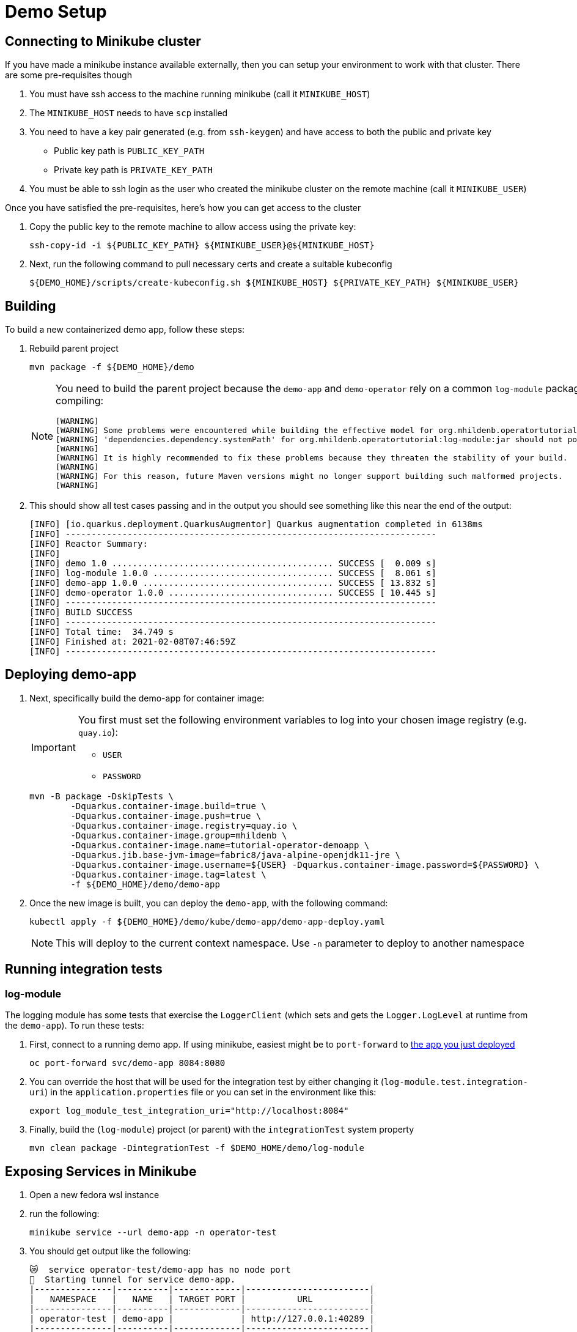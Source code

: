 = Demo Setup

== Connecting to Minikube cluster

If you have made a minikube instance available externally, then you can setup your environment to work with that cluster.  There are some pre-requisites though

. You must have ssh access to the machine running minikube (call it `MINIKUBE_HOST`)
. The `MINIKUBE_HOST` needs to have `scp` installed
. You need to have a key pair generated (e.g. from `ssh-keygen`) and have access to both the public and private key
** Public key path is `PUBLIC_KEY_PATH`
** Private key path is `PRIVATE_KEY_PATH`
. You must be able to ssh login as the user who created the minikube cluster on the remote machine (call it `MINIKUBE_USER`)

Once you have satisfied the pre-requisites, here's how you can get access to the cluster

. Copy the public key to the remote machine to allow access using the private key:
+
[.console-input]
[source,bash,subs="attributes+,+macros"]
----
ssh-copy-id -i pass:[${PUBLIC_KEY_PATH}] pass:[${MINIKUBE_USER}@${MINIKUBE_HOST}]
----
+
. Next, run the following command to pull necessary certs and create a suitable kubeconfig
+
[.console-input]
[source,bash,subs="attributes+,+macros"]
----
pass:[${DEMO_HOME}]/scripts/create-kubeconfig.sh pass:[${MINIKUBE_HOST}] pass:[${PRIVATE_KEY_PATH}] pass:[${MINIKUBE_USER}]
----

== Building 

To build a new containerized demo app, follow these steps:

. Rebuild parent project
+
[.console-input]
[source,bash,subs="attributes+,+macros"]
----
mvn package -f pass:[${DEMO_HOME}]/demo
----
+
[NOTE]
====
You need to build the parent project because the `demo-app` and `demo-operator` rely on a common `log-module` package that is not uploaded to maven.  Thus all three are bundled together so that the parent project can handle the dependencies.  This is why you will see this warning when compiling:

[.console-output]
[source,bash]
----
[WARNING] 
[WARNING] Some problems were encountered while building the effective model for org.mhildenb.operatortutorial:demo-app:jar:1.0.0
[WARNING] 'dependencies.dependency.systemPath' for org.mhildenb.operatortutorial:log-module:jar should not point at files within the project directory, ${project.basedir}/../log-module/target/log-module-1.0.0.jar will be unresolvable by dependent projects @ line 44, column 19
[WARNING] 
[WARNING] It is highly recommended to fix these problems because they threaten the stability of your build.
[WARNING] 
[WARNING] For this reason, future Maven versions might no longer support building such malformed projects.
[WARNING]
----
====
+
. This should show all test cases passing and in the output you should see something like this near the end of the output:
+
[.console-output]
[source,bash,subs="attributes+,+macros"]
----
[INFO] [io.quarkus.deployment.QuarkusAugmentor] Quarkus augmentation completed in 6138ms
[INFO] ------------------------------------------------------------------------
[INFO] Reactor Summary:
[INFO] 
[INFO] demo 1.0 ........................................... SUCCESS [  0.009 s]
[INFO] log-module 1.0.0 ................................... SUCCESS [  8.061 s]
[INFO] demo-app 1.0.0 ..................................... SUCCESS [ 13.832 s]
[INFO] demo-operator 1.0.0 ................................ SUCCESS [ 10.445 s]
[INFO] ------------------------------------------------------------------------
[INFO] BUILD SUCCESS
[INFO] ------------------------------------------------------------------------
[INFO] Total time:  34.749 s
[INFO] Finished at: 2021-02-08T07:46:59Z
[INFO] ------------------------------------------------------------------------
----

[#deploy]
== Deploying demo-app

. Next, specifically build the demo-app for container image:
+
[IMPORTANT]
====
You first must set the following environment variables to log into your chosen image registry (e.g. `quay.io`):

* `USER`
* `PASSWORD`
====
+
[.console-input]
[source,bash,subs="attributes+,+macros"]
----
mvn -B package -DskipTests \
        -Dquarkus.container-image.build=true \
        -Dquarkus.container-image.push=true \
        -Dquarkus.container-image.registry=quay.io \
        -Dquarkus.container-image.group=mhildenb \
        -Dquarkus.container-image.name=tutorial-operator-demoapp \
        -Dquarkus.jib.base-jvm-image=fabric8/java-alpine-openjdk11-jre \
        -Dquarkus.container-image.username=pass:[${USER}] -Dquarkus.container-image.password=pass:[${PASSWORD}] \
        -Dquarkus.container-image.tag=latest \
        -f pass:[${DEMO_HOME}]/demo/demo-app
----
+
. Once the new image is built, you can deploy the `demo-app`, with the following command:
+
[.console-input]
[source,bash,subs="attributes+,+macros"]
----
kubectl apply -f pass:[${DEMO_HOME}]/demo/kube/demo-app/demo-app-deploy.yaml
----
+
[NOTE]
====
This will deploy to the current context namespace.  Use `-n` parameter to deploy to another namespace
====

== Running integration tests

=== log-module

The logging module has some tests that exercise the `LoggerClient` (which sets and gets the `Logger.LogLevel` at runtime from the `demo-app`).  To run these tests:

. First, connect to a running demo app.  If using minikube, easiest might be to `port-forward` to <<Deploying demo-app,the app you just deployed>>
+
[.console-input]
[source,bash,subs="attributes+,+macros"]
----
oc port-forward svc/demo-app 8084:8080
----
+
. You can override the host that will be used for the integration test by either changing it (`log-module.test.integration-uri`) in the `application.properties` file or you can set in the environment like this:
+
[.console-input]
[source,bash,subs="attributes+,+macros"]
----
export log_module_test_integration_uri="http://localhost:8084"
----
+
. Finally, build the (`log-module`) project (or parent) with the `integrationTest` system property
+
[.console-input]
[source,bash,subs="attributes+,+macros"]
----
mvn clean package -DintegrationTest -f $DEMO_HOME/demo/log-module
----

== Exposing Services in Minikube

. Open a new fedora wsl instance
. run the following:
+
----
minikube service --url demo-app -n operator-test
----
+
. You should get output like the following:
+
----
😿  service operator-test/demo-app has no node port
🏃  Starting tunnel for service demo-app.
|---------------|----------|-------------|------------------------|
|   NAMESPACE   |   NAME   | TARGET PORT |          URL           |
|---------------|----------|-------------|------------------------|
| operator-test | demo-app |             | http://127.0.0.1:40289 |
|---------------|----------|-------------|------------------------|
http://127.0.0.1:40289
----
+
. Open a powershell on the host as Administrator
. Set the port of the above command a variable `$svcPort`
. In powershell on the host, run the following command
+
----
 netsh interface portproxy add v4tov4 listenaddress=0.0.0.0 listenport=8086 connectaddress=127.0.0.1 connectport=$svcPort 
----
+
. You can then access the service by calling the window host's IP address at port 8086

== Useful commands

To override the URL that should be used when accessing a pod (useful when running operator locally) set the property `demo-operator.pod-uri-override` in the `application properties` of the `demo-operator`.  Alternatively, set this in the environment before running `mvn:quarkus:dev`

[.console-input]
[source,bash,subs="attributes+,+macros"]
----
DEMO_OPERATOR_POD_URI_OVERRIDE="http://192.168.86.48:8086"
----

To change the number of replicas to 0

[.console-input]
[source,bash,subs="attributes+,+macros"]
----
kubectl patch deploy/demo-app --type='json' -p='[{"op": "replace", "path": "/spec/replicas", "value": 0 }]'
----